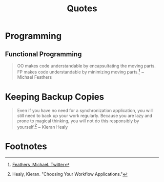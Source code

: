#+TITLE: Quotes
#+OPTIONS: ':nil *:t -:t ::t <:t H:6 \n:nil ^:{} arch:headline
#+OPTIONS: author:nil c:nil creator:comment d:(not "LOGBOOK") date:t
#+OPTIONS: e:t email:nil f:t inline:t num:nil p:nil pri:nil stat:t
#+OPTIONS: tags:t tasks:t tex:t timestamp:t toc:nil todo:t |:t
#+CREATOR: Emacs 24.4.1 (Org mode 8.2.10)
#+DESCRIPTION:
#+EXCLUDE_TAGS: noexport
#+KEYWORDS:
#+LANGUAGE: en
#+SELECT_TAGS: export

* Programming
** Functional Programming

#+BEGIN_QUOTE
OO makes code understandable by encapsultating the moving parts. FP makes code understandable by minimizing moving parts.[fn:2] ~ Michael Feathers
#+END_QUOTE
* Keeping Backup Copies

#+BEGIN_QUOTE
Even if you have no need for a synchronization application, you will still need to
back up your work regularly. Because you are lazy and prone to magical thinking, you
will not do this responsibly by yourself.[fn:1] ~ Kieran Healy
#+END_QUOTE

* Footnotes

[fn:1] Healy, Kieran. "Choosing Your Workflow Applications."

[fn:2] [[https://twitter.com/mfeathers/status/29581296216][Feathers, Michael. Twitter]]


